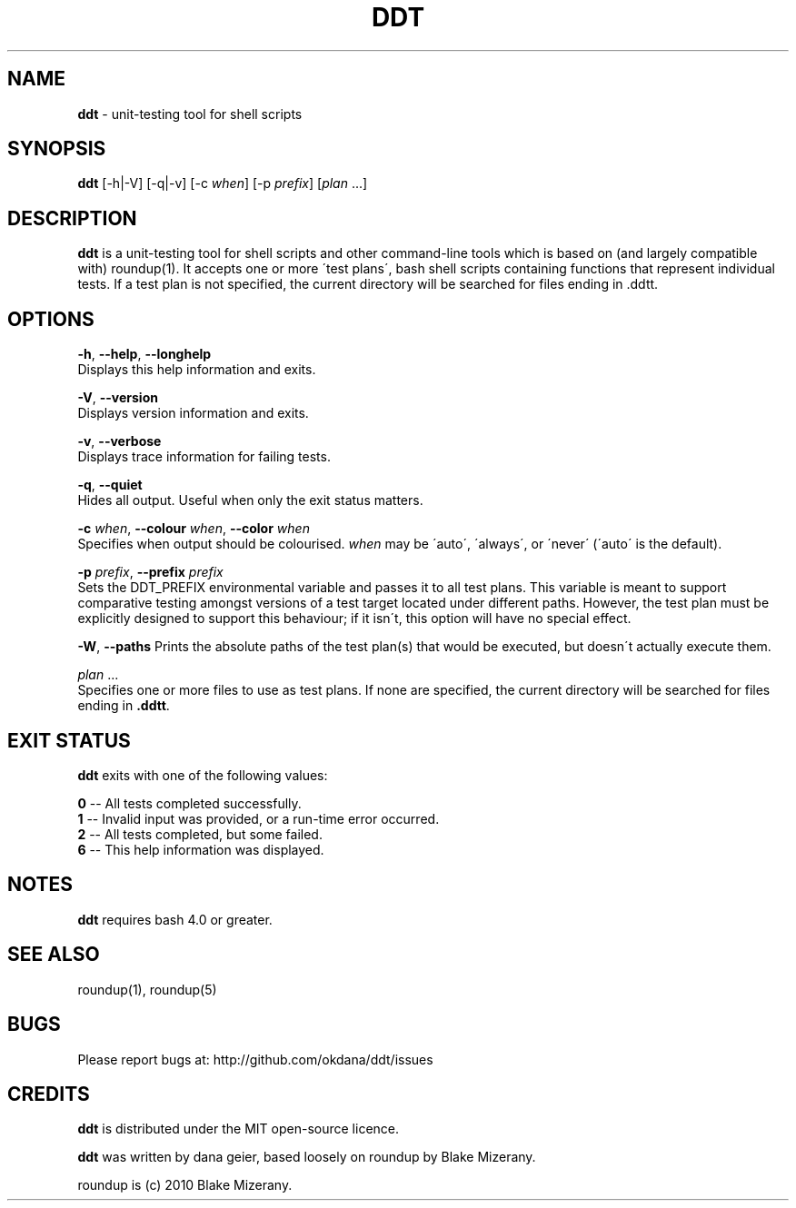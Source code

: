 .\" generated with Ronn/v0.7.3
.\" http://github.com/rtomayko/ronn/tree/0.7.3
.
.TH "DDT" "1" "October 2013" "" ""
.
.SH "NAME"
\fBddt\fR \- unit\-testing tool for shell scripts
.
.SH "SYNOPSIS"
\fBddt\fR [\-h|\-V] [\-q|\-v] [\-c \fIwhen\fR] [\-p \fIprefix\fR] [\fIplan\fR \.\.\.]
.
.SH "DESCRIPTION"
\fBddt\fR is a unit\-testing tool for shell scripts and other command\-line tools which is based on (and largely compatible with) roundup(1)\. It accepts one or more \'test plans\', bash shell scripts containing functions that represent individual tests\. If a test plan is not specified, the current directory will be searched for files ending in \.ddtt\.
.
.SH "OPTIONS"
\fB\-h\fR, \fB\-\-help\fR, \fB\-\-longhelp\fR
.
.br
Displays this help information and exits\.
.
.P
\fB\-V\fR, \fB\-\-version\fR
.
.br
Displays version information and exits\.
.
.P
\fB\-v\fR, \fB\-\-verbose\fR
.
.br
Displays trace information for failing tests\.
.
.P
\fB\-q\fR, \fB\-\-quiet\fR
.
.br
Hides all output\. Useful when only the exit status matters\.
.
.P
\fB\-c\fR \fIwhen\fR, \fB\-\-colour\fR \fIwhen\fR, \fB\-\-color\fR \fIwhen\fR
.
.br
Specifies when output should be colourised\. \fIwhen\fR may be \'auto\', \'always\', or \'never\' (\'auto\' is the default)\.
.
.P
\fB\-p\fR \fIprefix\fR, \fB\-\-prefix\fR \fIprefix\fR
.
.br
Sets the DDT_PREFIX environmental variable and passes it to all test plans\. This variable is meant to support comparative testing amongst versions of a test target located under different paths\. However, the test plan must be explicitly designed to support this behaviour; if it isn\'t, this option will have no special effect\.
.
.P
\fB\-W\fR, \fB\-\-paths\fR Prints the absolute paths of the test plan(s) that would be executed, but doesn\'t actually execute them\.
.
.P
\fIplan\fR \.\.\.
.
.br
Specifies one or more files to use as test plans\. If none are specified, the current directory will be searched for files ending in \fB\.ddtt\fR\.
.
.SH "EXIT STATUS"
\fBddt\fR exits with one of the following values:
.
.P
\fB0\fR \-\- All tests completed successfully\.
.
.br
\fB1\fR \-\- Invalid input was provided, or a run\-time error occurred\.
.
.br
\fB2\fR \-\- All tests completed, but some failed\.
.
.br
\fB6\fR \-\- This help information was displayed\.
.
.SH "NOTES"
\fBddt\fR requires bash 4\.0 or greater\.
.
.SH "SEE ALSO"
roundup(1), roundup(5)
.
.SH "BUGS"
Please report bugs at: http://github\.com/okdana/ddt/issues
.
.SH "CREDITS"
\fBddt\fR is distributed under the MIT open\-source licence\.
.
.P
\fBddt\fR was written by dana geier, based loosely on roundup by Blake Mizerany\.
.
.P
roundup is (c) 2010 Blake Mizerany\.
